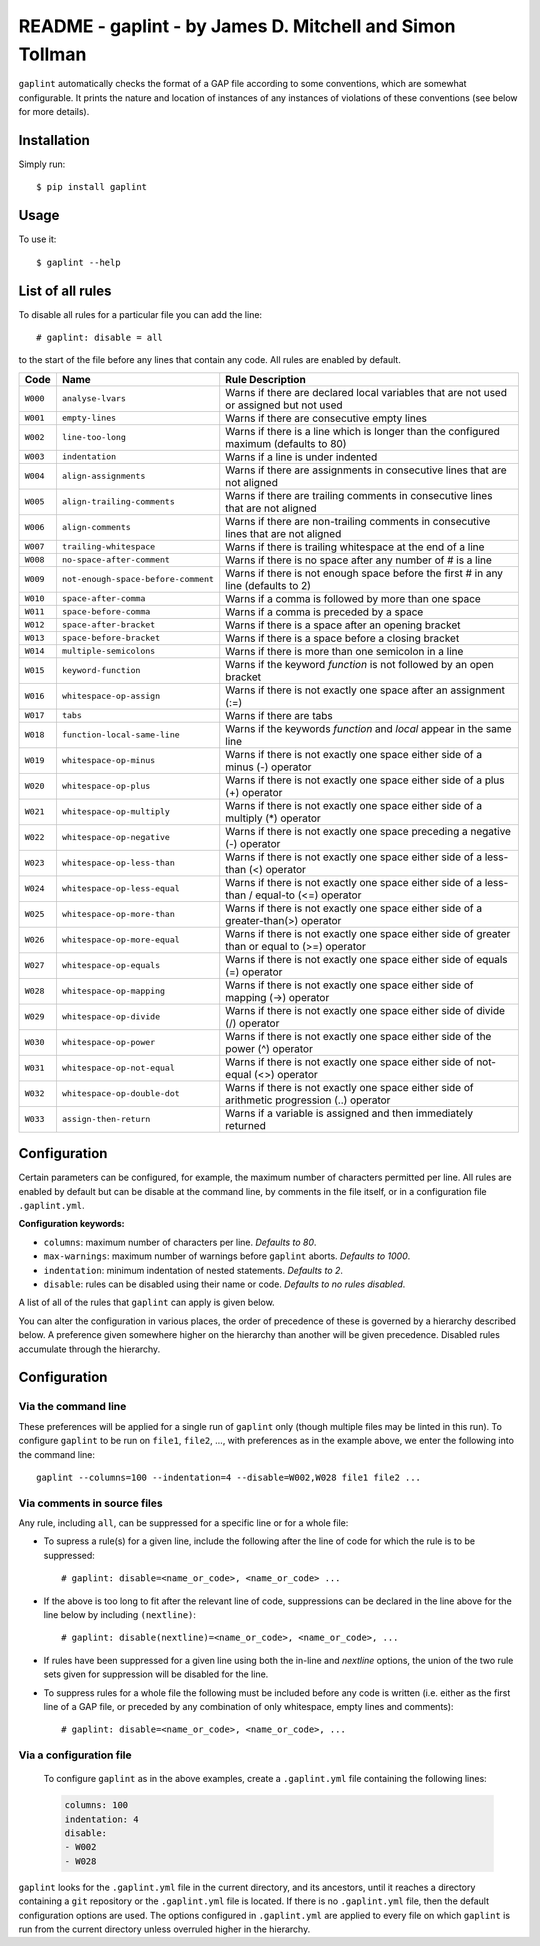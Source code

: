 *********************************************************
README - gaplint - by James D. Mitchell and Simon Tollman
*********************************************************

``gaplint`` automatically checks the format of a GAP file according to
some conventions, which are somewhat configurable. It prints the nature
and location of instances of any instances of violations of these
conventions (see below for more details).

Installation
============

Simply run::

    $ pip install gaplint

Usage
=====

To use it::

    $ gaplint --help

List of all rules
=================

To disable all rules for a particular file you can add the line::

    # gaplint: disable = all

to the start of the file before any lines that contain any code. All
rules are enabled by default.

+------------+---------------------------------------+-------------------------------------------------------------------------------------------------+
| Code       | Name                                  | Rule Description                                                                                |
+============+=======================================+=================================================================================================+
| ``W000``   | ``analyse-lvars``                     | Warns if there are declared local variables that are not used or assigned but not used          |
+------------+---------------------------------------+-------------------------------------------------------------------------------------------------+
| ``W001``   | ``empty-lines``                       | Warns if there are consecutive empty lines                                                      |
+------------+---------------------------------------+-------------------------------------------------------------------------------------------------+
| ``W002``   | ``line-too-long``                     | Warns if there is a line which is longer than the configured maximum (defaults to 80)           |
+------------+---------------------------------------+-------------------------------------------------------------------------------------------------+
| ``W003``   | ``indentation``                       | Warns if a line is under indented                                                               |
+------------+---------------------------------------+-------------------------------------------------------------------------------------------------+
| ``W004``   | ``align-assignments``                 | Warns if there are assignments in consecutive lines that are not aligned                        |
+------------+---------------------------------------+-------------------------------------------------------------------------------------------------+
| ``W005``   | ``align-trailing-comments``           | Warns if there are trailing comments in consecutive lines that are not aligned                  |
+------------+---------------------------------------+-------------------------------------------------------------------------------------------------+
| ``W006``   | ``align-comments``                    | Warns if there are non-trailing comments in consecutive lines that are not aligned              |
+------------+---------------------------------------+-------------------------------------------------------------------------------------------------+
| ``W007``   | ``trailing-whitespace``               | Warns if there is trailing whitespace at the end of a line                                      |
+------------+---------------------------------------+-------------------------------------------------------------------------------------------------+
| ``W008``   | ``no-space-after-comment``            | Warns if there is no space after any number of # is a line                                      |
+------------+---------------------------------------+-------------------------------------------------------------------------------------------------+
| ``W009``   | ``not-enough-space-before-comment``   | Warns if there is not enough space before the first # in any line (defaults to 2)               |
+------------+---------------------------------------+-------------------------------------------------------------------------------------------------+
| ``W010``   | ``space-after-comma``                 | Warns if a comma is followed by more than one space                                             |
+------------+---------------------------------------+-------------------------------------------------------------------------------------------------+
| ``W011``   | ``space-before-comma``                | Warns if a comma is preceded by a space                                                         |
+------------+---------------------------------------+-------------------------------------------------------------------------------------------------+
| ``W012``   | ``space-after-bracket``               | Warns if there is a space after an opening bracket                                              |
+------------+---------------------------------------+-------------------------------------------------------------------------------------------------+
| ``W013``   | ``space-before-bracket``              | Warns if there is a space before a closing bracket                                              |
+------------+---------------------------------------+-------------------------------------------------------------------------------------------------+
| ``W014``   | ``multiple-semicolons``               | Warns if there is more than one semicolon in a line                                             |
+------------+---------------------------------------+-------------------------------------------------------------------------------------------------+
| ``W015``   | ``keyword-function``                  | Warns if the keyword *function* is not followed by an open bracket                              |
+------------+---------------------------------------+-------------------------------------------------------------------------------------------------+
| ``W016``   | ``whitespace-op-assign``              | Warns if there is not exactly one space after an assignment (:=)                                |
+------------+---------------------------------------+-------------------------------------------------------------------------------------------------+
| ``W017``   | ``tabs``                              | Warns if there are tabs                                                                         |
+------------+---------------------------------------+-------------------------------------------------------------------------------------------------+
| ``W018``   | ``function-local-same-line``          | Warns if the keywords *function* and *local* appear in the same line                            |
+------------+---------------------------------------+-------------------------------------------------------------------------------------------------+
| ``W019``   | ``whitespace-op-minus``               | Warns if there is not exactly one space either side of a minus (-) operator                     |
+------------+---------------------------------------+-------------------------------------------------------------------------------------------------+
| ``W020``   | ``whitespace-op-plus``                | Warns if there is not exactly one space either side of a plus (+) operator                      |
+------------+---------------------------------------+-------------------------------------------------------------------------------------------------+
| ``W021``   | ``whitespace-op-multiply``            | Warns if there is not exactly one space either side of a multiply (\*) operator                 |
+------------+---------------------------------------+-------------------------------------------------------------------------------------------------+
| ``W022``   | ``whitespace-op-negative``            | Warns if there is not exactly one space preceding a negative (-) operator                       |
+------------+---------------------------------------+-------------------------------------------------------------------------------------------------+
| ``W023``   | ``whitespace-op-less-than``           | Warns if there is not exactly one space either side of a less-than (<) operator                 |
+------------+---------------------------------------+-------------------------------------------------------------------------------------------------+
| ``W024``   | ``whitespace-op-less-equal``          | Warns if there is not exactly one space either side of a less-than / equal-to (<=) operator     |
+------------+---------------------------------------+-------------------------------------------------------------------------------------------------+
| ``W025``   | ``whitespace-op-more-than``           | Warns if there is not exactly one space either side of a greater-than(>) operator               |
+------------+---------------------------------------+-------------------------------------------------------------------------------------------------+
| ``W026``   | ``whitespace-op-more-equal``          | Warns if there is not exactly one space either side of greater than or equal to (>=) operator   |
+------------+---------------------------------------+-------------------------------------------------------------------------------------------------+
| ``W027``   | ``whitespace-op-equals``              | Warns if there is not exactly one space either side of equals (=) operator                      |
+------------+---------------------------------------+-------------------------------------------------------------------------------------------------+
| ``W028``   | ``whitespace-op-mapping``             | Warns if there is not exactly one space either side of mapping (->) operator                    |
+------------+---------------------------------------+-------------------------------------------------------------------------------------------------+
| ``W029``   | ``whitespace-op-divide``              | Warns if there is not exactly one space either side of divide (/) operator                      |
+------------+---------------------------------------+-------------------------------------------------------------------------------------------------+
| ``W030``   | ``whitespace-op-power``               | Warns if there is not exactly one space either side of the power (^) operator                   |
+------------+---------------------------------------+-------------------------------------------------------------------------------------------------+
| ``W031``   | ``whitespace-op-not-equal``           | Warns if there is not exactly one space either side of not-equal (<>) operator                  |
+------------+---------------------------------------+-------------------------------------------------------------------------------------------------+
| ``W032``   | ``whitespace-op-double-dot``          | Warns if there is not exactly one space either side of arithmetic progression (..) operator     |
+------------+---------------------------------------+-------------------------------------------------------------------------------------------------+
| ``W033``   | ``assign-then-return``                | Warns if a variable is assigned and then immediately returned                                   |
+------------+---------------------------------------+-------------------------------------------------------------------------------------------------+

Configuration
=============

Certain parameters can be configured, for example, the maximum number of
characters permitted per line. All rules are enabled by default but can
be disable at the command line, by comments in the file itself, or in a
configuration file ``.gaplint.yml``.

**Configuration keywords:**

-  ``columns``: maximum number of characters per line. *Defaults to 80*.
-  ``max-warnings``: maximum number of warnings before ``gaplint``
   aborts. *Defaults to 1000*.
-  ``indentation``: minimum indentation of nested statements. *Defaults
   to 2*.
-  ``disable``: rules can be disabled using their name or code.
   *Defaults to no rules disabled*.

A list of all of the rules that ``gaplint`` can apply is given below.

You can alter the configuration in various places, the order of
precedence of these is governed by a hierarchy described below. A
preference given somewhere higher on the hierarchy than another will be
given precedence. Disabled rules accumulate through the hierarchy.

Configuration
=============

Via the command line
^^^^^^^^^^^^^^^^^^^^

These preferences will be applied for a single run of ``gaplint`` only (though
multiple files may be linted in this run). To configure ``gaplint`` to be run
on ``file1``, ``file2``, ..., with preferences as in the example above, we
enter the following into the command line::

       gaplint --columns=100 --indentation=4 --disable=W002,W028 file1 file2 ...

Via comments in source files
^^^^^^^^^^^^^^^^^^^^^^^^^^^^

Any rule, including ``all``, can be suppressed for a specific line or for a
whole file:

* To supress a rule(s) for a given line, include the following after the line
  of code for which the rule is to be suppressed::

   # gaplint: disable=<name_or_code>, <name_or_code> ...

*  If the above is too long to fit after the relevant line of code,
   suppressions can be declared in the line above for the line below
   by including ``(nextline)``::

   # gaplint: disable(nextline)=<name_or_code>, <name_or_code>, ...

*  If rules have been suppressed for a given line using both the
   in-line and *nextline* options, the union of the two rule sets
   given for suppression will be disabled for the line.

*  To suppress rules for a whole file the following must be included
   before any code is written (i.e. either as the first line of a GAP
   file, or preceded by any combination of only whitespace, empty
   lines and comments)::

   # gaplint: disable=<name_or_code>, <name_or_code>, ...

Via a configuration file
^^^^^^^^^^^^^^^^^^^^^^^^

   To configure ``gaplint`` as in the above examples, create a
   ``.gaplint.yml`` file containing the following lines:

   .. code:: yaml

       columns: 100
       indentation: 4
       disable:
       - W002
       - W028

``gaplint`` looks for the ``.gaplint.yml`` file in the current
directory, and its ancestors, until it reaches a directory containing
a ``git`` repository or the ``.gaplint.yml`` file is located. If
there is no ``.gaplint.yml`` file, then the default configuration
options are used. The options configured in ``.gaplint.yml`` are
applied to every file on which ``gaplint`` is run from the current
directory unless overruled higher in the hierarchy.

